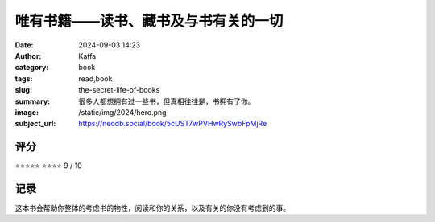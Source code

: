 唯有书籍——读书、藏书及与书有关的一切
########################################################

:date: 2024-09-03 14:23
:author: Kaffa
:category: book
:tags: read,book
:slug: the-secret-life-of-books
:summary: 很多人都想拥有过一些书，但真相往往是，书拥有了你。
:image: /static/img/2024/hero.png
:subject_url: https://neodb.social/book/5cUST7wPVHwRySwbFpMjRe



评分
====================

⭐⭐⭐⭐⭐
⭐⭐⭐⭐ 9 / 10


记录
====================
        
这本书会帮助你整体的考虑书的物性，阅读和你的关系，以及有关的你没有考虑到的事。
